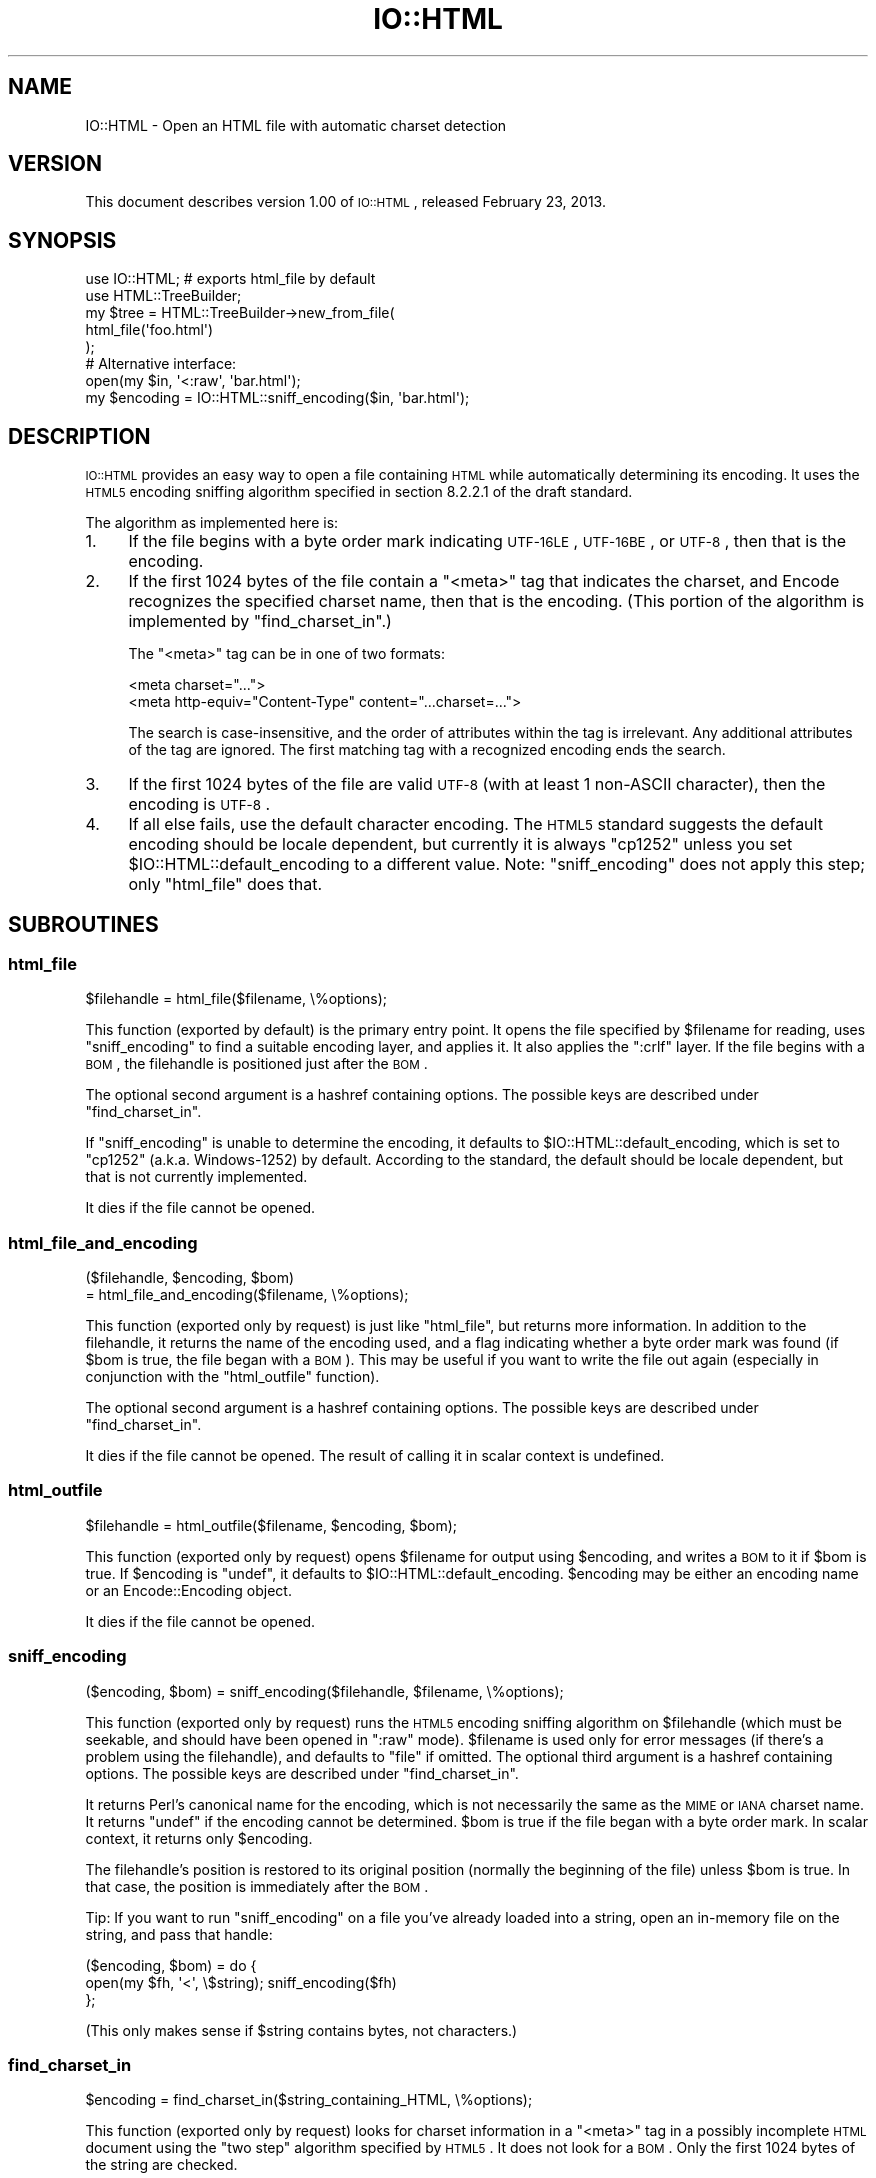 .\" Automatically generated by Pod::Man 2.23 (Pod::Simple 3.14)
.\"
.\" Standard preamble:
.\" ========================================================================
.de Sp \" Vertical space (when we can't use .PP)
.if t .sp .5v
.if n .sp
..
.de Vb \" Begin verbatim text
.ft CW
.nf
.ne \\$1
..
.de Ve \" End verbatim text
.ft R
.fi
..
.\" Set up some character translations and predefined strings.  \*(-- will
.\" give an unbreakable dash, \*(PI will give pi, \*(L" will give a left
.\" double quote, and \*(R" will give a right double quote.  \*(C+ will
.\" give a nicer C++.  Capital omega is used to do unbreakable dashes and
.\" therefore won't be available.  \*(C` and \*(C' expand to `' in nroff,
.\" nothing in troff, for use with C<>.
.tr \(*W-
.ds C+ C\v'-.1v'\h'-1p'\s-2+\h'-1p'+\s0\v'.1v'\h'-1p'
.ie n \{\
.    ds -- \(*W-
.    ds PI pi
.    if (\n(.H=4u)&(1m=24u) .ds -- \(*W\h'-12u'\(*W\h'-12u'-\" diablo 10 pitch
.    if (\n(.H=4u)&(1m=20u) .ds -- \(*W\h'-12u'\(*W\h'-8u'-\"  diablo 12 pitch
.    ds L" ""
.    ds R" ""
.    ds C` ""
.    ds C' ""
'br\}
.el\{\
.    ds -- \|\(em\|
.    ds PI \(*p
.    ds L" ``
.    ds R" ''
'br\}
.\"
.\" Escape single quotes in literal strings from groff's Unicode transform.
.ie \n(.g .ds Aq \(aq
.el       .ds Aq '
.\"
.\" If the F register is turned on, we'll generate index entries on stderr for
.\" titles (.TH), headers (.SH), subsections (.SS), items (.Ip), and index
.\" entries marked with X<> in POD.  Of course, you'll have to process the
.\" output yourself in some meaningful fashion.
.ie \nF \{\
.    de IX
.    tm Index:\\$1\t\\n%\t"\\$2"
..
.    nr % 0
.    rr F
.\}
.el \{\
.    de IX
..
.\}
.\"
.\" Accent mark definitions (@(#)ms.acc 1.5 88/02/08 SMI; from UCB 4.2).
.\" Fear.  Run.  Save yourself.  No user-serviceable parts.
.    \" fudge factors for nroff and troff
.if n \{\
.    ds #H 0
.    ds #V .8m
.    ds #F .3m
.    ds #[ \f1
.    ds #] \fP
.\}
.if t \{\
.    ds #H ((1u-(\\\\n(.fu%2u))*.13m)
.    ds #V .6m
.    ds #F 0
.    ds #[ \&
.    ds #] \&
.\}
.    \" simple accents for nroff and troff
.if n \{\
.    ds ' \&
.    ds ` \&
.    ds ^ \&
.    ds , \&
.    ds ~ ~
.    ds /
.\}
.if t \{\
.    ds ' \\k:\h'-(\\n(.wu*8/10-\*(#H)'\'\h"|\\n:u"
.    ds ` \\k:\h'-(\\n(.wu*8/10-\*(#H)'\`\h'|\\n:u'
.    ds ^ \\k:\h'-(\\n(.wu*10/11-\*(#H)'^\h'|\\n:u'
.    ds , \\k:\h'-(\\n(.wu*8/10)',\h'|\\n:u'
.    ds ~ \\k:\h'-(\\n(.wu-\*(#H-.1m)'~\h'|\\n:u'
.    ds / \\k:\h'-(\\n(.wu*8/10-\*(#H)'\z\(sl\h'|\\n:u'
.\}
.    \" troff and (daisy-wheel) nroff accents
.ds : \\k:\h'-(\\n(.wu*8/10-\*(#H+.1m+\*(#F)'\v'-\*(#V'\z.\h'.2m+\*(#F'.\h'|\\n:u'\v'\*(#V'
.ds 8 \h'\*(#H'\(*b\h'-\*(#H'
.ds o \\k:\h'-(\\n(.wu+\w'\(de'u-\*(#H)/2u'\v'-.3n'\*(#[\z\(de\v'.3n'\h'|\\n:u'\*(#]
.ds d- \h'\*(#H'\(pd\h'-\w'~'u'\v'-.25m'\f2\(hy\fP\v'.25m'\h'-\*(#H'
.ds D- D\\k:\h'-\w'D'u'\v'-.11m'\z\(hy\v'.11m'\h'|\\n:u'
.ds th \*(#[\v'.3m'\s+1I\s-1\v'-.3m'\h'-(\w'I'u*2/3)'\s-1o\s+1\*(#]
.ds Th \*(#[\s+2I\s-2\h'-\w'I'u*3/5'\v'-.3m'o\v'.3m'\*(#]
.ds ae a\h'-(\w'a'u*4/10)'e
.ds Ae A\h'-(\w'A'u*4/10)'E
.    \" corrections for vroff
.if v .ds ~ \\k:\h'-(\\n(.wu*9/10-\*(#H)'\s-2\u~\d\s+2\h'|\\n:u'
.if v .ds ^ \\k:\h'-(\\n(.wu*10/11-\*(#H)'\v'-.4m'^\v'.4m'\h'|\\n:u'
.    \" for low resolution devices (crt and lpr)
.if \n(.H>23 .if \n(.V>19 \
\{\
.    ds : e
.    ds 8 ss
.    ds o a
.    ds d- d\h'-1'\(ga
.    ds D- D\h'-1'\(hy
.    ds th \o'bp'
.    ds Th \o'LP'
.    ds ae ae
.    ds Ae AE
.\}
.rm #[ #] #H #V #F C
.\" ========================================================================
.\"
.IX Title "IO::HTML 3"
.TH IO::HTML 3 "2013-02-23" "perl v5.12.4" "User Contributed Perl Documentation"
.\" For nroff, turn off justification.  Always turn off hyphenation; it makes
.\" way too many mistakes in technical documents.
.if n .ad l
.nh
.SH "NAME"
IO::HTML \- Open an HTML file with automatic charset detection
.SH "VERSION"
.IX Header "VERSION"
This document describes version 1.00 of
\&\s-1IO::HTML\s0, released February 23, 2013.
.SH "SYNOPSIS"
.IX Header "SYNOPSIS"
.Vb 2
\&  use IO::HTML;                 # exports html_file by default
\&  use HTML::TreeBuilder;
\&
\&  my $tree = HTML::TreeBuilder\->new_from_file(
\&               html_file(\*(Aqfoo.html\*(Aq)
\&             );
\&
\&  # Alternative interface:
\&  open(my $in, \*(Aq<:raw\*(Aq, \*(Aqbar.html\*(Aq);
\&  my $encoding = IO::HTML::sniff_encoding($in, \*(Aqbar.html\*(Aq);
.Ve
.SH "DESCRIPTION"
.IX Header "DESCRIPTION"
\&\s-1IO::HTML\s0 provides an easy way to open a file containing \s-1HTML\s0 while
automatically determining its encoding.  It uses the \s-1HTML5\s0 encoding
sniffing algorithm specified in section 8.2.2.1 of the draft standard.
.PP
The algorithm as implemented here is:
.IP "1." 4
If the file begins with a byte order mark indicating \s-1UTF\-16LE\s0,
\&\s-1UTF\-16BE\s0, or \s-1UTF\-8\s0, then that is the encoding.
.IP "2." 4
If the first 1024 bytes of the file contain a \f(CW\*(C`<meta>\*(C'\fR tag that
indicates the charset, and Encode recognizes the specified charset
name, then that is the encoding.  (This portion of the algorithm is
implemented by \f(CW\*(C`find_charset_in\*(C'\fR.)
.Sp
The \f(CW\*(C`<meta>\*(C'\fR tag can be in one of two formats:
.Sp
.Vb 2
\&  <meta charset="...">
\&  <meta http\-equiv="Content\-Type" content="...charset=...">
.Ve
.Sp
The search is case-insensitive, and the order of attributes within the
tag is irrelevant.  Any additional attributes of the tag are ignored.
The first matching tag with a recognized encoding ends the search.
.IP "3." 4
If the first 1024 bytes of the file are valid \s-1UTF\-8\s0 (with at least 1
non-ASCII character), then the encoding is \s-1UTF\-8\s0.
.IP "4." 4
If all else fails, use the default character encoding.  The \s-1HTML5\s0
standard suggests the default encoding should be locale dependent, but
currently it is always \f(CW\*(C`cp1252\*(C'\fR unless you set
\&\f(CW$IO::HTML::default_encoding\fR to a different value.  Note:
\&\f(CW\*(C`sniff_encoding\*(C'\fR does not apply this step; only \f(CW\*(C`html_file\*(C'\fR does
that.
.SH "SUBROUTINES"
.IX Header "SUBROUTINES"
.SS "html_file"
.IX Subsection "html_file"
.Vb 1
\&  $filehandle = html_file($filename, \e%options);
.Ve
.PP
This function (exported by default) is the primary entry point.  It
opens the file specified by \f(CW$filename\fR for reading, uses
\&\f(CW\*(C`sniff_encoding\*(C'\fR to find a suitable encoding layer, and applies it.
It also applies the \f(CW\*(C`:crlf\*(C'\fR layer.  If the file begins with a \s-1BOM\s0,
the filehandle is positioned just after the \s-1BOM\s0.
.PP
The optional second argument is a hashref containing options.  The
possible keys are described under \f(CW\*(C`find_charset_in\*(C'\fR.
.PP
If \f(CW\*(C`sniff_encoding\*(C'\fR is unable to determine the encoding, it defaults
to \f(CW$IO::HTML::default_encoding\fR, which is set to \f(CW\*(C`cp1252\*(C'\fR
(a.k.a. Windows\-1252) by default.  According to the standard, the
default should be locale dependent, but that is not currently
implemented.
.PP
It dies if the file cannot be opened.
.SS "html_file_and_encoding"
.IX Subsection "html_file_and_encoding"
.Vb 2
\&  ($filehandle, $encoding, $bom)
\&    = html_file_and_encoding($filename, \e%options);
.Ve
.PP
This function (exported only by request) is just like \f(CW\*(C`html_file\*(C'\fR,
but returns more information.  In addition to the filehandle, it
returns the name of the encoding used, and a flag indicating whether a
byte order mark was found (if \f(CW$bom\fR is true, the file began with a
\&\s-1BOM\s0).  This may be useful if you want to write the file out again
(especially in conjunction with the \f(CW\*(C`html_outfile\*(C'\fR function).
.PP
The optional second argument is a hashref containing options.  The
possible keys are described under \f(CW\*(C`find_charset_in\*(C'\fR.
.PP
It dies if the file cannot be opened.  The result of calling it in
scalar context is undefined.
.SS "html_outfile"
.IX Subsection "html_outfile"
.Vb 1
\&  $filehandle = html_outfile($filename, $encoding, $bom);
.Ve
.PP
This function (exported only by request) opens \f(CW$filename\fR for output
using \f(CW$encoding\fR, and writes a \s-1BOM\s0 to it if \f(CW$bom\fR is true.
If \f(CW$encoding\fR is \f(CW\*(C`undef\*(C'\fR, it defaults to \f(CW$IO::HTML::default_encoding\fR.
\&\f(CW$encoding\fR may be either an encoding name or an Encode::Encoding object.
.PP
It dies if the file cannot be opened.
.SS "sniff_encoding"
.IX Subsection "sniff_encoding"
.Vb 1
\&  ($encoding, $bom) = sniff_encoding($filehandle, $filename, \e%options);
.Ve
.PP
This function (exported only by request) runs the \s-1HTML5\s0 encoding
sniffing algorithm on \f(CW$filehandle\fR (which must be seekable, and
should have been opened in \f(CW\*(C`:raw\*(C'\fR mode).  \f(CW$filename\fR is used only
for error messages (if there's a problem using the filehandle), and
defaults to \*(L"file\*(R" if omitted.  The optional third argument is a
hashref containing options.  The possible keys are described under
\&\f(CW\*(C`find_charset_in\*(C'\fR.
.PP
It returns Perl's canonical name for the encoding, which is not
necessarily the same as the \s-1MIME\s0 or \s-1IANA\s0 charset name.  It returns
\&\f(CW\*(C`undef\*(C'\fR if the encoding cannot be determined.  \f(CW$bom\fR is true if the
file began with a byte order mark.  In scalar context, it returns only
\&\f(CW$encoding\fR.
.PP
The filehandle's position is restored to its original position
(normally the beginning of the file) unless \f(CW$bom\fR is true.  In that
case, the position is immediately after the \s-1BOM\s0.
.PP
Tip: If you want to run \f(CW\*(C`sniff_encoding\*(C'\fR on a file you've already
loaded into a string, open an in-memory file on the string, and pass
that handle:
.PP
.Vb 3
\&  ($encoding, $bom) = do {
\&    open(my $fh, \*(Aq<\*(Aq, \e$string);  sniff_encoding($fh)
\&  };
.Ve
.PP
(This only makes sense if \f(CW$string\fR contains bytes, not characters.)
.SS "find_charset_in"
.IX Subsection "find_charset_in"
.Vb 1
\&  $encoding = find_charset_in($string_containing_HTML, \e%options);
.Ve
.PP
This function (exported only by request) looks for charset information
in a \f(CW\*(C`<meta>\*(C'\fR tag in a possibly incomplete \s-1HTML\s0 document using
the \*(L"two step\*(R" algorithm specified by \s-1HTML5\s0.  It does not look for a \s-1BOM\s0.
Only the first 1024 bytes of the string are checked.
.PP
It returns Perl's canonical name for the encoding, which is not
necessarily the same as the \s-1MIME\s0 or \s-1IANA\s0 charset name.  It returns
\&\f(CW\*(C`undef\*(C'\fR if no charset is specified or if the specified charset is not
recognized by the Encode module.
.PP
The optional second argument is a hashref containing options.  The
following keys are recognized:
.ie n .IP """encoding""" 4
.el .IP "\f(CWencoding\fR" 4
.IX Item "encoding"
If true, return the Encode::Encoding object instead of its name.
Defaults to false.
.ie n .IP """need_pragma""" 4
.el .IP "\f(CWneed_pragma\fR" 4
.IX Item "need_pragma"
If true (the default), follow the \s-1HTML5\s0 spec and examine the
\&\f(CW\*(C`content\*(C'\fR attribute only of \f(CW\*(C`<meta http\-equiv="Content\-Type"\*(C'\fR.
If set to 0, relax the \s-1HTML5\s0 spec, and look for \*(L"charset=\*(R" in the
\&\f(CW\*(C`content\*(C'\fR attribute of \fIevery\fR meta tag.
.SH "EXPORTS"
.IX Header "EXPORTS"
By default, only \f(CW\*(C`html_file\*(C'\fR is exported.  Other functions may be
exported on request.
.PP
For people who prefer not to export functions, all functions beginning
with \f(CW\*(C`html_\*(C'\fR have an alias without that prefix (e.g. you can call
\&\f(CW\*(C`IO::HTML::file(...)\*(C'\fR instead of \f(CW\*(C`IO::HTML::html_file(...)\*(C'\fR.  These
aliases are not exportable.
.PP
The following export tags are available:
.ie n .IP """:all""" 4
.el .IP "\f(CW:all\fR" 4
.IX Item ":all"
All exportable functions.
.ie n .IP """:rw""" 4
.el .IP "\f(CW:rw\fR" 4
.IX Item ":rw"
\&\f(CW\*(C`html_file\*(C'\fR, \f(CW\*(C`html_file_and_encoding\*(C'\fR, \f(CW\*(C`html_outfile\*(C'\fR.
.SH "SEE ALSO"
.IX Header "SEE ALSO"
The \s-1HTML5\s0 specification, section 8.2.2.1 Determining the character encoding:
http://www.w3.org/TR/html5/parsing.html#determining\-the\-character\-encoding <http://www.w3.org/TR/html5/parsing.html#determining-the-character-encoding>
.SH "DIAGNOSTICS"
.IX Header "DIAGNOSTICS"
.ie n .IP """Could not read %s: %s""" 4
.el .IP "\f(CWCould not read %s: %s\fR" 4
.IX Item "Could not read %s: %s"
The specified file could not be read from for the reason specified by \f(CW$!\fR.
.ie n .IP """Could not seek %s: %s""" 4
.el .IP "\f(CWCould not seek %s: %s\fR" 4
.IX Item "Could not seek %s: %s"
The specified file could not be rewound for the reason specified by \f(CW$!\fR.
.ie n .IP """Failed to open %s: %s""" 4
.el .IP "\f(CWFailed to open %s: %s\fR" 4
.IX Item "Failed to open %s: %s"
The specified file could not be opened for reading for the reason
specified by \f(CW$!\fR.
.ie n .IP """No default encoding specified""" 4
.el .IP "\f(CWNo default encoding specified\fR" 4
.IX Item "No default encoding specified"
The \f(CW\*(C`sniff_encoding\*(C'\fR algorithm didn't find an encoding to use, and
you set \f(CW$IO::HTML::default_encoding\fR to \f(CW\*(C`undef\*(C'\fR.
.SH "CONFIGURATION AND ENVIRONMENT"
.IX Header "CONFIGURATION AND ENVIRONMENT"
\&\s-1IO::HTML\s0 requires no configuration files or environment variables.
.SH "DEPENDENCIES"
.IX Header "DEPENDENCIES"
\&\s-1IO::HTML\s0 has no non-core dependencies for Perl 5.8.7+.  With earlier
versions of Perl 5.8, you need to upgrade Encode to at least
version 2.10, and
you may need to upgrade Exporter to at least version
5.57.
.SH "INCOMPATIBILITIES"
.IX Header "INCOMPATIBILITIES"
None reported.
.SH "BUGS AND LIMITATIONS"
.IX Header "BUGS AND LIMITATIONS"
No bugs have been reported.
.SH "AUTHOR"
.IX Header "AUTHOR"
Christopher J. Madsen  \f(CW\*(C`<perl\ AT\ cjmweb.net>\*(C'\fR
.PP
Please report any bugs or feature requests
to \f(CW\*(C`<bug\-IO\-HTML\ AT\ rt.cpan.org>\*(C'\fR
or through the web interface at
http://rt.cpan.org/Public/Bug/Report.html?Queue=IO\-HTML <http://rt.cpan.org/Public/Bug/Report.html?Queue=IO-HTML>.
.PP
You can follow or contribute to IO-HTML's development at
http://github.com/madsen/io\-html <http://github.com/madsen/io-html>.
.SH "COPYRIGHT AND LICENSE"
.IX Header "COPYRIGHT AND LICENSE"
This software is copyright (c) 2013 by Christopher J. Madsen.
.PP
This is free software; you can redistribute it and/or modify it under
the same terms as the Perl 5 programming language system itself.
.SH "DISCLAIMER OF WARRANTY"
.IX Header "DISCLAIMER OF WARRANTY"
\&\s-1BECAUSE\s0 \s-1THIS\s0 \s-1SOFTWARE\s0 \s-1IS\s0 \s-1LICENSED\s0 \s-1FREE\s0 \s-1OF\s0 \s-1CHARGE\s0, \s-1THERE\s0 \s-1IS\s0 \s-1NO\s0 \s-1WARRANTY\s0
\&\s-1FOR\s0 \s-1THE\s0 \s-1SOFTWARE\s0, \s-1TO\s0 \s-1THE\s0 \s-1EXTENT\s0 \s-1PERMITTED\s0 \s-1BY\s0 \s-1APPLICABLE\s0 \s-1LAW\s0. \s-1EXCEPT\s0 \s-1WHEN\s0
\&\s-1OTHERWISE\s0 \s-1STATED\s0 \s-1IN\s0 \s-1WRITING\s0 \s-1THE\s0 \s-1COPYRIGHT\s0 \s-1HOLDERS\s0 \s-1AND/OR\s0 \s-1OTHER\s0 \s-1PARTIES\s0
\&\s-1PROVIDE\s0 \s-1THE\s0 \s-1SOFTWARE\s0 \*(L"\s-1AS\s0 \s-1IS\s0\*(R" \s-1WITHOUT\s0 \s-1WARRANTY\s0 \s-1OF\s0 \s-1ANY\s0 \s-1KIND\s0, \s-1EITHER\s0
\&\s-1EXPRESSED\s0 \s-1OR\s0 \s-1IMPLIED\s0, \s-1INCLUDING\s0, \s-1BUT\s0 \s-1NOT\s0 \s-1LIMITED\s0 \s-1TO\s0, \s-1THE\s0 \s-1IMPLIED\s0
\&\s-1WARRANTIES\s0 \s-1OF\s0 \s-1MERCHANTABILITY\s0 \s-1AND\s0 \s-1FITNESS\s0 \s-1FOR\s0 A \s-1PARTICULAR\s0 \s-1PURPOSE\s0. \s-1THE\s0
\&\s-1ENTIRE\s0 \s-1RISK\s0 \s-1AS\s0 \s-1TO\s0 \s-1THE\s0 \s-1QUALITY\s0 \s-1AND\s0 \s-1PERFORMANCE\s0 \s-1OF\s0 \s-1THE\s0 \s-1SOFTWARE\s0 \s-1IS\s0 \s-1WITH\s0
\&\s-1YOU\s0. \s-1SHOULD\s0 \s-1THE\s0 \s-1SOFTWARE\s0 \s-1PROVE\s0 \s-1DEFECTIVE\s0, \s-1YOU\s0 \s-1ASSUME\s0 \s-1THE\s0 \s-1COST\s0 \s-1OF\s0 \s-1ALL\s0
\&\s-1NECESSARY\s0 \s-1SERVICING\s0, \s-1REPAIR\s0, \s-1OR\s0 \s-1CORRECTION\s0.
.PP
\&\s-1IN\s0 \s-1NO\s0 \s-1EVENT\s0 \s-1UNLESS\s0 \s-1REQUIRED\s0 \s-1BY\s0 \s-1APPLICABLE\s0 \s-1LAW\s0 \s-1OR\s0 \s-1AGREED\s0 \s-1TO\s0 \s-1IN\s0 \s-1WRITING\s0
\&\s-1WILL\s0 \s-1ANY\s0 \s-1COPYRIGHT\s0 \s-1HOLDER\s0, \s-1OR\s0 \s-1ANY\s0 \s-1OTHER\s0 \s-1PARTY\s0 \s-1WHO\s0 \s-1MAY\s0 \s-1MODIFY\s0 \s-1AND/OR\s0
\&\s-1REDISTRIBUTE\s0 \s-1THE\s0 \s-1SOFTWARE\s0 \s-1AS\s0 \s-1PERMITTED\s0 \s-1BY\s0 \s-1THE\s0 \s-1ABOVE\s0 \s-1LICENSE\s0, \s-1BE\s0
\&\s-1LIABLE\s0 \s-1TO\s0 \s-1YOU\s0 \s-1FOR\s0 \s-1DAMAGES\s0, \s-1INCLUDING\s0 \s-1ANY\s0 \s-1GENERAL\s0, \s-1SPECIAL\s0, \s-1INCIDENTAL\s0,
\&\s-1OR\s0 \s-1CONSEQUENTIAL\s0 \s-1DAMAGES\s0 \s-1ARISING\s0 \s-1OUT\s0 \s-1OF\s0 \s-1THE\s0 \s-1USE\s0 \s-1OR\s0 \s-1INABILITY\s0 \s-1TO\s0 \s-1USE\s0
\&\s-1THE\s0 \s-1SOFTWARE\s0 (\s-1INCLUDING\s0 \s-1BUT\s0 \s-1NOT\s0 \s-1LIMITED\s0 \s-1TO\s0 \s-1LOSS\s0 \s-1OF\s0 \s-1DATA\s0 \s-1OR\s0 \s-1DATA\s0 \s-1BEING\s0
\&\s-1RENDERED\s0 \s-1INACCURATE\s0 \s-1OR\s0 \s-1LOSSES\s0 \s-1SUSTAINED\s0 \s-1BY\s0 \s-1YOU\s0 \s-1OR\s0 \s-1THIRD\s0 \s-1PARTIES\s0 \s-1OR\s0 A
\&\s-1FAILURE\s0 \s-1OF\s0 \s-1THE\s0 \s-1SOFTWARE\s0 \s-1TO\s0 \s-1OPERATE\s0 \s-1WITH\s0 \s-1ANY\s0 \s-1OTHER\s0 \s-1SOFTWARE\s0), \s-1EVEN\s0 \s-1IF\s0
\&\s-1SUCH\s0 \s-1HOLDER\s0 \s-1OR\s0 \s-1OTHER\s0 \s-1PARTY\s0 \s-1HAS\s0 \s-1BEEN\s0 \s-1ADVISED\s0 \s-1OF\s0 \s-1THE\s0 \s-1POSSIBILITY\s0 \s-1OF\s0
\&\s-1SUCH\s0 \s-1DAMAGES\s0.
